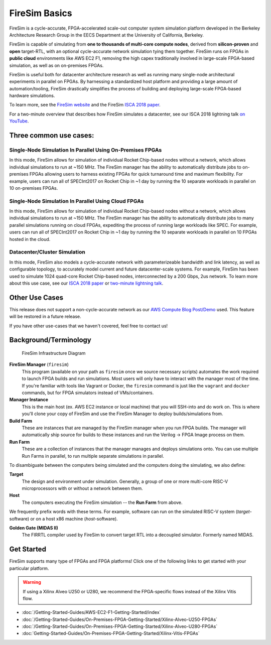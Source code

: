 .. _firesim-basics:

FireSim Basics
===================================

FireSim is a cycle-accurate, FPGA-accelerated scale-out computer system
simulation platform developed in the Berkeley Architecture Research Group in
the EECS Department at the University of California, Berkeley.

FireSim is capable of simulating from **one to thousands of multi-core compute
nodes**, derived from **silicon-proven** and **open** target-RTL, with an optional
cycle-accurate network simulation tying them together. FireSim runs on FPGAs in **public
cloud** environments like AWS EC2 F1, removing the high capex traditionally
involved in large-scale FPGA-based simulation, as well as on on-premises FPGAs.

FireSim is useful both for datacenter architecture research as well as running
many single-node architectural experiments in parallel on FPGAs. By harnessing
a standardized host platform and providing a large amount of
automation/tooling, FireSim drastically simplifies the process of building and
deploying large-scale FPGA-based hardware simulations.

To learn more, see the `FireSim website <https://fires.im>`__ and the FireSim
`ISCA 2018 paper <https://sagark.org/assets/pubs/firesim-isca2018.pdf>`__.

For a two-minute overview that describes how FireSim simulates a datacenter,
see our ISCA 2018 lightning talk `on YouTube <https://www.youtube.com/watch?v=4XwoSe5c8lY>`__.

Three common use cases:
--------------------------

Single-Node Simulation In Parallel Using On-Premises FPGAs
^^^^^^^^^^^^^^^^^^^^^^^^^^^^^^^^^^^^^^^^^^^^^^^^^^^^^^^^^^

In this mode, FireSim allows for simulation of individual Rocket
Chip-based nodes without a network, which allows individual simulations to run
at ~150 MHz. The FireSim manager has the ability to automatically distribute
jobs to on-premises FPGAs allowing users to harness existing FPGAs for quick turnaround time and
maximum flexibility. For example, users can run all of SPECInt2017 on Rocket Chip
in ~1 day by running the 10 separate workloads in parallel on 10 on-premises FPGAs.

Single-Node Simulation In Parallel Using Cloud FPGAs
^^^^^^^^^^^^^^^^^^^^^^^^^^^^^^^^^^^^^^^^^^^^^^^^^^^^^^^^^

In this mode, FireSim allows for simulation of individual Rocket
Chip-based nodes without a network, which allows individual simulations to run
at ~150 MHz. The FireSim manager has the ability to automatically distribute
jobs to many parallel simulations running on cloud FPGAs, expediting the process of running large
workloads like SPEC. For example, users can run all of SPECInt2017 on Rocket Chip
in ~1 day by running the 10 separate workloads in parallel on 10 FPGAs hosted in the cloud.

Datacenter/Cluster Simulation
^^^^^^^^^^^^^^^^^^^^^^^^^^^^^^^^^^^^

In this mode, FireSim also models a cycle-accurate network with
parameterizeable bandwidth and link latency, as well as configurable
topology, to accurately model current and future datacenter-scale
systems. For example, FireSim has been used to simulate 1024 quad-core
Rocket Chip-based nodes, interconnected by a 200 Gbps, 2us network. To learn
more about this use case, see our `ISCA 2018 paper
<https://sagark.org/assets/pubs/firesim-isca2018.pdf>`__ or `two-minute lightning talk
<https://www.youtube.com/watch?v=4XwoSe5c8lY>`__.

Other Use Cases
---------------------

This release does not support a non-cycle-accurate network as our `AWS Compute Blog Post/Demo
<https://aws.amazon.com/blogs/compute/bringing-datacenter-scale-hardware-software-co-design-to-the-cloud-with-firesim-and-amazon-ec2-f1-instances/>`__
used. This feature will be restored in a future release.

If you have other use-cases that we haven't covered, feel free to contact us!


Background/Terminology
---------------------------

.. figure:: img/firesim_env.png
   :alt: FireSim Infrastructure Setup

   FireSim Infrastructure Diagram

**FireSim Manager** (``firesim``)
  This program (available on your path as ``firesim``
  once we source necessary scripts) automates the work required to launch FPGA
  builds and run simulations. Most users will only have to interact with the
  manager most of the time. If you're familiar with tools like Vagrant or Docker, the ``firesim``
  command is just like the ``vagrant`` and ``docker`` commands, but for FPGA simulators
  instead of VMs/containers.

**Manager Instance**
  This is the main host (ex. AWS EC2 instance or local machine) that you will
  SSH-into and do work on. This is where you'll clone your copy of FireSim and
  use the FireSim Manager to deploy builds/simulations from.

**Build Farm**
  These are instances that are managed by the FireSim manager when you run FPGA builds.
  The manager will automatically ship source for builds to these instances and
  run the Verilog -> FPGA Image process on them.

**Run Farm**
  These are a collection of instances that the manager
  manages and deploys simulations onto. You can use multiple
  Run Farms in parallel, to run multiple separate
  simulations in parallel.

To disambiguate between the computers being simulated and the computers doing
the simulating, we also define:

**Target**
  The design and environment under simulation. Generally, a
  group of one or more multi-core RISC-V microprocessors with or without a network between them.

**Host**
  The computers executing the FireSim simulation -- the **Run Farm** from above.

We frequently prefix words with these terms. For example, software can run
on the simulated RISC-V system (*target*-software) or on a host x86 machine (*host*-software).

**Golden Gate (MIDAS II)**
  The FIRRTL compiler used by FireSim to convert target RTL into a decoupled
  simulator. Formerly named MIDAS.

Get Started
-----------

FireSim supports many type of FPGAs and FPGA platforms!
Click one of the following links to get started with your particular platform.

.. warning:: If using a Xilinx Alveo U250 or U280, we recommend the FPGA-specific flows instead of the Xilinx Vitis flow.

* :doc:`/Getting-Started-Guides/AWS-EC2-F1-Getting-Started/index`

* :doc:`/Getting-Started-Guides/On-Premises-FPGA-Getting-Started/Xilinx-Alveo-U250-FPGAs`

* :doc:`/Getting-Started-Guides/On-Premises-FPGA-Getting-Started/Xilinx-Alveo-U280-FPGAs`

* :doc:`Getting-Started-Guides/On-Premises-FPGA-Getting-Started/Xilinx-Vitis-FPGAs`

